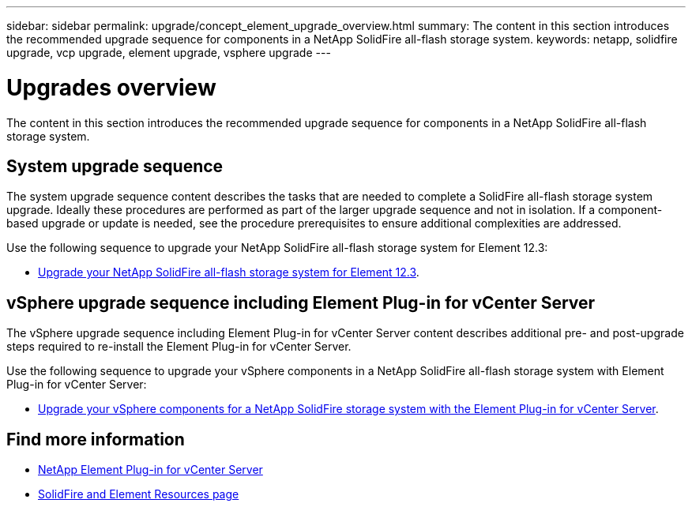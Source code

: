 ---
sidebar: sidebar
permalink: upgrade/concept_element_upgrade_overview.html
summary: The content in this section introduces the recommended upgrade sequence for components in a NetApp SolidFire all-flash storage system.
keywords: netapp, solidfire upgrade, vcp upgrade, element upgrade, vsphere upgrade
---

= Upgrades overview
:hardbreaks:
:nofooter:
:icons: font
:linkattrs:
:imagesdir: ../media/
:keywords: solidfire, cloud, onprem, documentation, help

[.lead]
The content in this section introduces the recommended upgrade sequence for components in a NetApp SolidFire all-flash storage system. ​

== System upgrade sequence

The system upgrade sequence content describes the tasks that are needed to complete a SolidFire all-flash storage system upgrade. Ideally these procedures are performed as part of the larger upgrade sequence and not in isolation. If a component-based upgrade or update is needed, see the procedure prerequisites to ensure additional complexities are addressed.

Use the following sequence to upgrade your NetApp SolidFire all-flash storage system for Element 12.3:

* link:task_sf_upgrade_all.html[Upgrade your NetApp SolidFire all-flash storage system for Element 12.3].

== vSphere upgrade sequence including Element Plug-in for vCenter Server

The vSphere upgrade sequence including Element Plug-in for vCenter Server content describes additional pre- and post-upgrade steps required to re-install the Element Plug-in for vCenter Server.

Use the following sequence to upgrade your vSphere components in a NetApp SolidFire all-flash storage system with Element Plug-in for vCenter Server:

* link:task_sf_upgrade_all_vsphere.html[Upgrade your vSphere components for a NetApp SolidFire storage system with the Element Plug-in for vCenter Server].

[discrete]
== Find more information
* https://docs.netapp.com/us-en/vcp/index.html[NetApp Element Plug-in for vCenter Server^]
* https://www.netapp.com/data-storage/solidfire/documentation[SolidFire and Element Resources page^]
